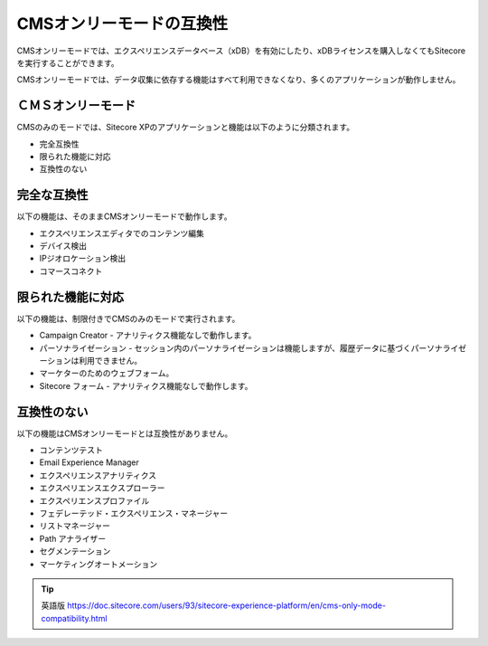 ####################################
CMSオンリーモードの互換性
####################################

CMSオンリーモードでは、エクスペリエンスデータベース（xDB）を有効にしたり、xDBライセンスを購入しなくてもSitecoreを実行することができます。

CMSオンリーモードでは、データ収集に依存する機能はすべて利用できなくなり、多くのアプリケーションが動作しません。

**********************
ＣＭＳオンリーモード
**********************

CMSのみのモードでは、Sitecore XPのアプリケーションと機能は以下のように分類されます。

* 完全互換性
* 限られた機能に対応
* 互換性のない

******************
完全な互換性
******************

以下の機能は、そのままCMSオンリーモードで動作します。

* エクスペリエンスエディタでのコンテンツ編集
* デバイス検出
* IPジオロケーション検出
* コマースコネクト

*************************
限られた機能に対応
*************************

以下の機能は、制限付きでCMSのみのモードで実行されます。

* Campaign Creator - アナリティクス機能なしで動作します。
* パーソナライゼーション - セッション内のパーソナライゼーションは機能しますが、履歴データに基づくパーソナライゼーションは利用できません。
* マーケターのためのウェブフォーム。
* Sitecore フォーム - アナリティクス機能なしで動作します。

*************************
互換性のない
*************************

以下の機能はCMSオンリーモードとは互換性がありません。

* コンテンツテスト
* Email Experience Manager
* エクスペリエンスアナリティクス
* エクスペリエンスエクスプローラー
* エクスペリエンスプロファイル
* フェデレーテッド・エクスペリエンス・マネージャー
* リストマネージャー
* Path アナライザー
* セグメンテーション
* マーケティングオートメーション





.. tip:: 英語版 https://doc.sitecore.com/users/93/sitecore-experience-platform/en/cms-only-mode-compatibility.html